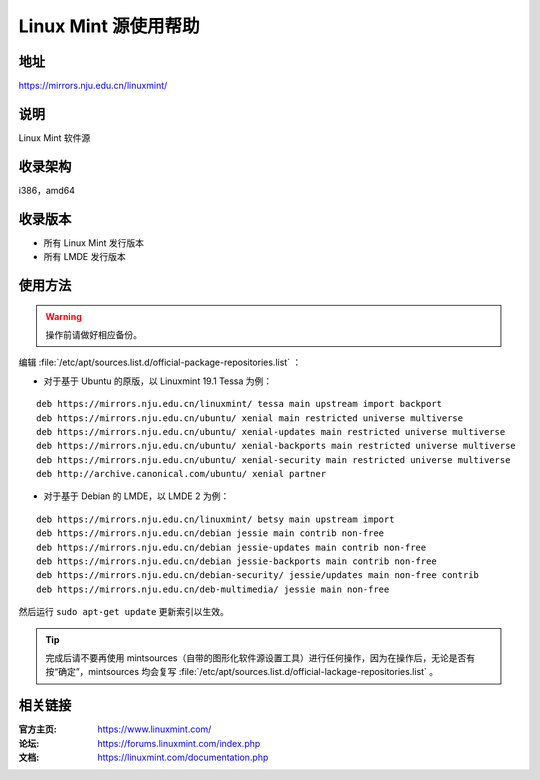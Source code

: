 ========================
Linux Mint 源使用帮助
========================

地址
====

https://mirrors.nju.edu.cn/linuxmint/

说明
====

Linux Mint 软件源

收录架构
========

i386，amd64

收录版本
========

* 所有 Linux Mint 发行版本
* 所有 LMDE 发行版本

使用方法
========

.. warning::
	操作前请做好相应备份。 
 
编辑 :file:`/etc/apt/sources.list.d/official-package-repositories.list` ：

* 对于基于 Ubuntu 的原版，以 Linuxmint 19.1 Tessa 为例：

::

	deb https://mirrors.nju.edu.cn/linuxmint/ tessa main upstream import backport
	deb https://mirrors.nju.edu.cn/ubuntu/ xenial main restricted universe multiverse
	deb https://mirrors.nju.edu.cn/ubuntu/ xenial-updates main restricted universe multiverse
	deb https://mirrors.nju.edu.cn/ubuntu/ xenial-backports main restricted universe multiverse
	deb https://mirrors.nju.edu.cn/ubuntu/ xenial-security main restricted universe multiverse
	deb http://archive.canonical.com/ubuntu/ xenial partner
	
* 对于基于 Debian 的 LMDE，以 LMDE 2 为例：

::

	deb https://mirrors.nju.edu.cn/linuxmint/ betsy main upstream import
	deb https://mirrors.nju.edu.cn/debian jessie main contrib non-free
	deb https://mirrors.nju.edu.cn/debian jessie-updates main contrib non-free
	deb https://mirrors.nju.edu.cn/debian jessie-backports main contrib non-free
	deb https://mirrors.nju.edu.cn/debian-security/ jessie/updates main non-free contrib
	deb https://mirrors.nju.edu.cn/deb-multimedia/ jessie main non-free

 
然后运行 ``sudo apt-get update`` 更新索引以生效。 

.. tip::
	完成后请不要再使用 mintsources（自带的图形化软件源设置工具）进行任何操作，因为在操作后，无论是否有按“确定”，mintsources 均会复写 :file:`/etc/apt/sources.list.d/official-lackage-repositories.list` 。

相关链接
========

:官方主页: https://www.linuxmint.com/
:论坛: https://forums.linuxmint.com/index.php
:文档: https://linuxmint.com/documentation.php
